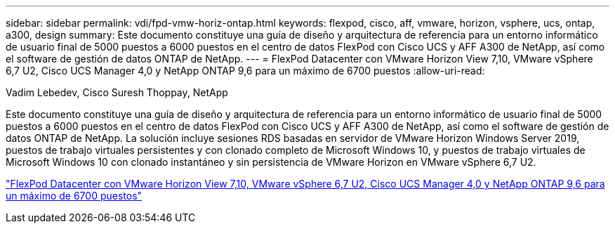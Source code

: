 ---
sidebar: sidebar 
permalink: vdi/fpd-vmw-horiz-ontap.html 
keywords: flexpod, cisco, aff, vmware, horizon, vsphere, ucs, ontap, a300, design 
summary: Este documento constituye una guía de diseño y arquitectura de referencia para un entorno informático de usuario final de 5000 puestos a 6000 puestos en el centro de datos FlexPod con Cisco UCS y AFF A300 de NetApp, así como el software de gestión de datos ONTAP de NetApp. 
---
= FlexPod Datacenter con VMware Horizon View 7,10, VMware vSphere 6,7 U2, Cisco UCS Manager 4,0 y NetApp ONTAP 9,6 para un máximo de 6700 puestos
:allow-uri-read: 


Vadim Lebedev, Cisco Suresh Thoppay, NetApp

Este documento constituye una guía de diseño y arquitectura de referencia para un entorno informático de usuario final de 5000 puestos a 6000 puestos en el centro de datos FlexPod con Cisco UCS y AFF A300 de NetApp, así como el software de gestión de datos ONTAP de NetApp. La solución incluye sesiones RDS basadas en servidor de VMware Horizon Windows Server 2019, puestos de trabajo virtuales persistentes y con clonado completo de Microsoft Windows 10, y puestos de trabajo virtuales de Microsoft Windows 10 con clonado instantáneo y sin persistencia de VMware Horizon en VMware vSphere 6,7 U2.

link:https://www.cisco.com/c/en/us/td/docs/unified_computing/ucs/UCS_CVDs/flexpod_ontap96_vmware710_67_u2_ucs_40_6700_seats.html["FlexPod Datacenter con VMware Horizon View 7,10, VMware vSphere 6,7 U2, Cisco UCS Manager 4,0 y NetApp ONTAP 9,6 para un máximo de 6700 puestos"^]
